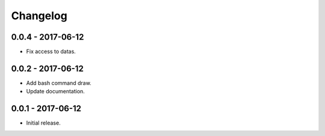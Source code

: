 Changelog
=========

0.0.4 - 2017-06-12
------------------

* Fix access to datas.

0.0.2 - 2017-06-12
------------------

* Add bash command draw.
* Update documentation.

0.0.1 - 2017-06-12
------------------

* Initial release.